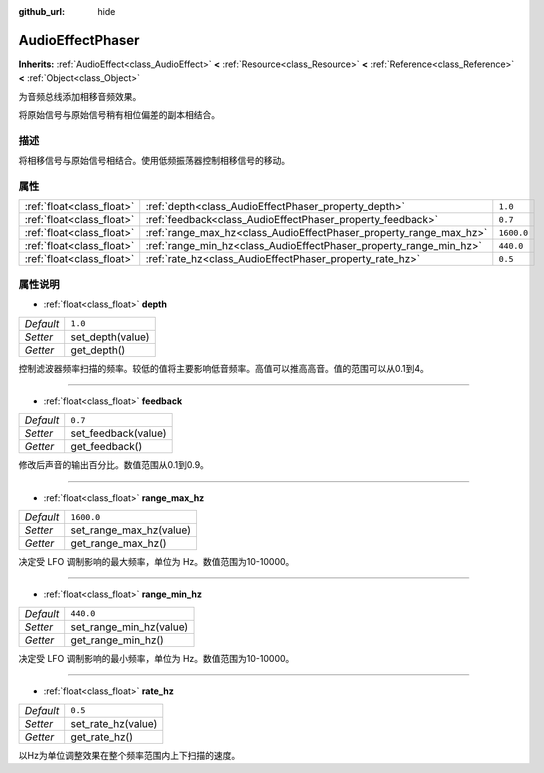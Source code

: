 :github_url: hide

.. Generated automatically by doc/tools/make_rst.py in GaaeExplorer's source tree.
.. DO NOT EDIT THIS FILE, but the AudioEffectPhaser.xml source instead.
.. The source is found in doc/classes or modules/<name>/doc_classes.

.. _class_AudioEffectPhaser:

AudioEffectPhaser
=================

**Inherits:** :ref:`AudioEffect<class_AudioEffect>` **<** :ref:`Resource<class_Resource>` **<** :ref:`Reference<class_Reference>` **<** :ref:`Object<class_Object>`

为音频总线添加相移音频效果。

将原始信号与原始信号稍有相位偏差的副本相结合。

描述
----

将相移信号与原始信号相结合。使用低频振荡器控制相移信号的移动。

属性
----

+---------------------------+--------------------------------------------------------------------+------------+
| :ref:`float<class_float>` | :ref:`depth<class_AudioEffectPhaser_property_depth>`               | ``1.0``    |
+---------------------------+--------------------------------------------------------------------+------------+
| :ref:`float<class_float>` | :ref:`feedback<class_AudioEffectPhaser_property_feedback>`         | ``0.7``    |
+---------------------------+--------------------------------------------------------------------+------------+
| :ref:`float<class_float>` | :ref:`range_max_hz<class_AudioEffectPhaser_property_range_max_hz>` | ``1600.0`` |
+---------------------------+--------------------------------------------------------------------+------------+
| :ref:`float<class_float>` | :ref:`range_min_hz<class_AudioEffectPhaser_property_range_min_hz>` | ``440.0``  |
+---------------------------+--------------------------------------------------------------------+------------+
| :ref:`float<class_float>` | :ref:`rate_hz<class_AudioEffectPhaser_property_rate_hz>`           | ``0.5``    |
+---------------------------+--------------------------------------------------------------------+------------+

属性说明
--------

.. _class_AudioEffectPhaser_property_depth:

- :ref:`float<class_float>` **depth**

+-----------+------------------+
| *Default* | ``1.0``          |
+-----------+------------------+
| *Setter*  | set_depth(value) |
+-----------+------------------+
| *Getter*  | get_depth()      |
+-----------+------------------+

控制滤波器频率扫描的频率。较低的值将主要影响低音频率。高值可以推高高音。值的范围可以从0.1到4。

----

.. _class_AudioEffectPhaser_property_feedback:

- :ref:`float<class_float>` **feedback**

+-----------+---------------------+
| *Default* | ``0.7``             |
+-----------+---------------------+
| *Setter*  | set_feedback(value) |
+-----------+---------------------+
| *Getter*  | get_feedback()      |
+-----------+---------------------+

修改后声音的输出百分比。数值范围从0.1到0.9。

----

.. _class_AudioEffectPhaser_property_range_max_hz:

- :ref:`float<class_float>` **range_max_hz**

+-----------+-------------------------+
| *Default* | ``1600.0``              |
+-----------+-------------------------+
| *Setter*  | set_range_max_hz(value) |
+-----------+-------------------------+
| *Getter*  | get_range_max_hz()      |
+-----------+-------------------------+

决定受 LFO 调制影响的最大频率，单位为 Hz。数值范围为10-10000。

----

.. _class_AudioEffectPhaser_property_range_min_hz:

- :ref:`float<class_float>` **range_min_hz**

+-----------+-------------------------+
| *Default* | ``440.0``               |
+-----------+-------------------------+
| *Setter*  | set_range_min_hz(value) |
+-----------+-------------------------+
| *Getter*  | get_range_min_hz()      |
+-----------+-------------------------+

决定受 LFO 调制影响的最小频率，单位为 Hz。数值范围为10-10000。

----

.. _class_AudioEffectPhaser_property_rate_hz:

- :ref:`float<class_float>` **rate_hz**

+-----------+--------------------+
| *Default* | ``0.5``            |
+-----------+--------------------+
| *Setter*  | set_rate_hz(value) |
+-----------+--------------------+
| *Getter*  | get_rate_hz()      |
+-----------+--------------------+

以Hz为单位调整效果在整个频率范围内上下扫描的速度。

.. |virtual| replace:: :abbr:`virtual (This method should typically be overridden by the user to have any effect.)`
.. |const| replace:: :abbr:`const (This method has no side effects. It doesn't modify any of the instance's member variables.)`
.. |vararg| replace:: :abbr:`vararg (This method accepts any number of arguments after the ones described here.)`
